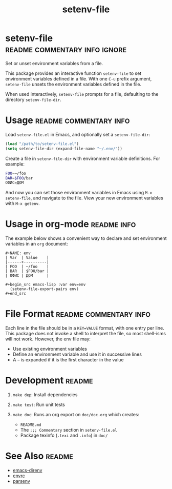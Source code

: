 #+TITLE: setenv-file
#+OPTIONS: toc:nil

* setenv-file                                 :readme:commentary:info:ignore:

Set or unset environment variables from a file.

This package provides an interactive function =setenv-file= to set environment
variables defined in a file. With one =C-u= prefix argument, =setenv-file=
unsets the environment variables defined in the file.

When used interactively, =setenv-file= prompts for a file, defaulting to the
directory =setenv-file-dir=.

* Usage                                              :readme:commentary:info:

Load =setenv-file.el= in Emacs, and optionally set a =setenv-file-dir=:

#+begin_src emacs-lisp
  (load "/path/to/setenv-file.el")
  (setq setenv-file-dir (expand-file-name "~/.env/"))
#+end_src

Create a file in =setenv-file-dir= with environment variable definitions. For
example:

#+begin_src sh
  FOO=~/foo
  BAR=$FOO/bar
  ОФИС=ДОМ
#+end_src

And now you can set those environment variables in Emacs using =M-x
setenv-file=, and navigate to the file. View your new environment variables with
=M-x getenv=.

* Usage in org-mode                                             :readme:info:

The example below shows a convenient way to declare and set environment
variables in an =org= document:

#+begin_example
#+NAME: env
| Var  | Value    |
|------+----------|
| FOO  | ~/foo    |
| BAR  | $FOO/bar |
| ОФИС | ДОМ      |

#+begin_src emacs-lisp :var env=env
  (setenv-file-export-pairs env)
#+end_src
#+end_example

* File Format                                        :readme:commentary:info:

Each line in the file should be in a =KEY=VALUE= format, with one entry per
line. This package does not invoke a shell to interpret the file, so most
shell-isms will not work. However, the env file may:

  - Use existing environment variables
  - Define an environment variable and use it in successive lines
  - A =~= is expanded if it is the first character in the value

* Development                                                        :readme:

1. =make dep=: Install dependencies
2. =make test=: Run unit tests
3. =make doc=: Runs an org export on =doc/doc.org= which creates:

  * =README.md=
  * The =;;; Commentary= section in =setenv-file.el=
  * Package texinfo (=.texi= and =.info=) in =doc/=

* See Also                                                           :readme:

  - [[https://github.com/wbolster/emacs-direnv][emacs-direnv]]
  - [[https://github.com/purcell/envrc][envrc]]
  - [[https://github.com/articuluxe/parsenv][parsenv]]

* Notes                                                            :noexport:

  - Test to ensure multibyte strings are normalized
  - Test value surrounded quotes
  - Test value with special chars like quotes and commas
  - Check with melpazoid (https://github.com/riscy/melpazoid)
  - Set up a [[https://github.com/marketplace/actions/emacs-lisp-check][GitHub Action]]
  - Add package-lint to tests
